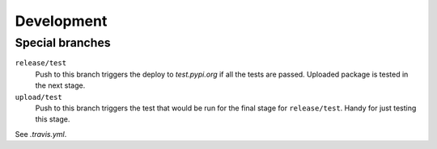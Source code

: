 Development
===========

Special branches
----------------

``release/test``
    Push to this branch triggers the deploy to `test.pypi.org` if all
    the tests are passed.  Uploaded package is tested in the next
    stage.

``upload/test``
    Push to this branch triggers the test that would be run for the
    final stage for ``release/test``.  Handy for just testing this
    stage.

See `.travis.yml`.
